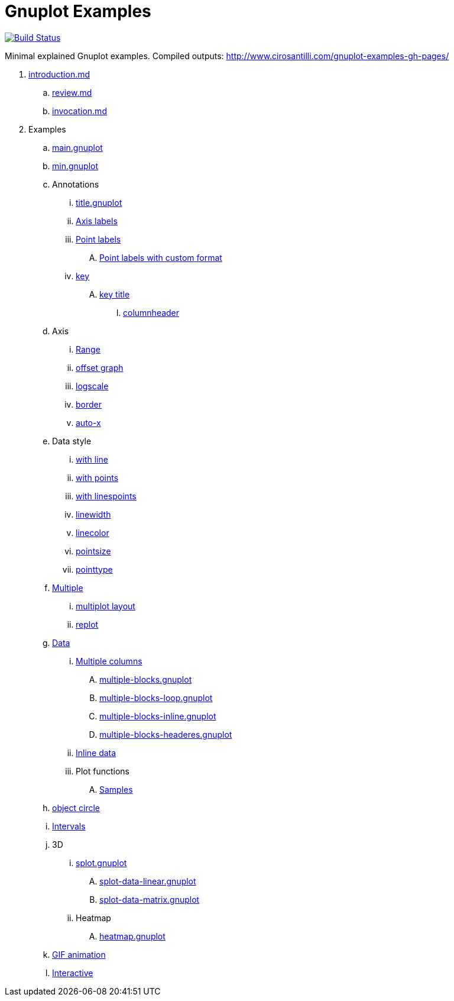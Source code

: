 = Gnuplot Examples

https://travis-ci.org/cirosantilli/gnuplot-examples[image:https://travis-ci.org/cirosantilli/gnuplot-examples.svg?branch=master[Build Status]]

Minimal explained Gnuplot examples. Compiled outputs: http://www.cirosantilli.com/gnuplot-examples-gh-pages/

. link:introduction.md[]
.. link:review.md[]
.. link:invocation.md[]
. Examples
.. link:main.gnuplot[]
.. link:min.gnuplot[]
.. Annotations
... link:title.gnuplot[]
... link:axis-label.gnuplot[Axis labels]
... link:point-label.gnuplot[Point labels]
.... link:point-label-format.gnuplot[Point labels with custom format]
... link:key.gnuplot[key]
.... link:key-title.gnuplot[key title]
..... link:columnheader.gnuplot[columnheader]
.. Axis
... link:range.gnuplot[Range]
... link:offset-graph.gnuplot[offset graph]
... link:logscale.gnuplot[logscale]
... link:border.gnuplot[border]
... link:auto-x.gnuplot[auto-x]
.. Data style
... link:with-line.gnuplot[with line]
... link:with-points.gnuplot[with points]
... link:with-linespoints.gnuplot[with linespoints]
... link:linewidth.gnuplot[linewidth]
... link:linecolor.gnuplot[linecolor]
... link:pointsize.gnuplot[pointsize]
... link:pointtype.gnuplot[pointtype]
.. link:multiple.gnuplot[Multiple]
... link:multiplot-layout.gnuplot[multiplot layout]
... link:replot.gnuplot[replot]
.. link:data.gnuplot[Data]
... link:multiple-columns.gnuplot[Multiple columns]
.... link:multiple-blocks.gnuplot[]
.... link:multiple-blocks-loop.gnuplot[]
.... link:multiple-blocks-inline.gnuplot[]
.... link:multiple-blocks-headeres.gnuplot[]
... link:inline-data.gnuplot[Inline data]
... Plot functions
.... link:samples.gnuplot[Samples]
.. link:object-circle.gnuplot[object circle]
.. link:intervals.gnuplot[Intervals]
.. 3D
... link:splot.gnuplot[]
.... link:splot-data-linear.gnuplot[]
.... link:splot-data-matrix.gnuplot[]
... Heatmap
.... link:heatmap.gnuplot[]
.. link:animation.gif.gnuplot[GIF animation]
.. link:interactive/[Interactive]
